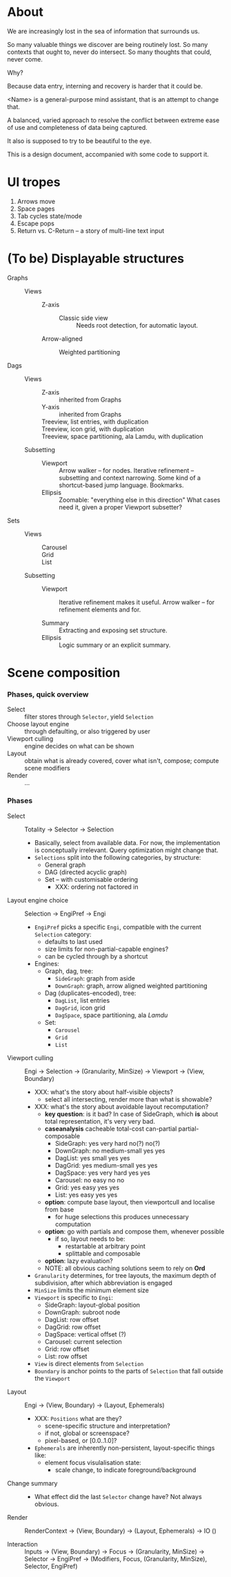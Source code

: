 # -*- indent-tabs-mode: nil -*-
#+startup: hidestars odd

* About

  We are increasingly lost in the sea of information that surrounds us.

  So many valuable things we discover are being routinely lost.
  So many contexts that ought to, never do intersect.
  So many thoughts that could, never come.

  Why?

  Because data entry, interning and recovery is harder that it could be.

  <Name> is a general-purpose mind assistant, that is an attempt to change that.

  A balanced, varied approach to resolve the conflict between extreme ease of use
  and completeness of data being captured.

  It also is supposed to try to be beautiful to the eye.

  This is a design document, accompanied with some code to support it.

* UI tropes

  1. Arrows move
  2. Space pages
  3. Tab cycles state/mode
  4. Escape pops
  5. Return vs. C-Return -- a story of multi-line text input

* (To be) Displayable structures

  - Graphs ::
    - Views :: 
      - Z-axis :: 
        - Classic side view :: 
             Needs root detection, for automatic layout.
      - Arrow-aligned :: 
        - Weighted partitioning :: 

  - Dags ::
    - Views :: 
      - Z-axis :: inherited from Graphs
      - Y-axis :: inherited from Graphs
      - Treeview, list entries, with duplication :: 
      - Treeview, icon grid, with duplication :: 
      - Treeview, space partitioning, ala Lamdu, with duplication :: 
    - Subsetting ::
      - Viewport ::
                   Arrow walker -- for nodes.
                   Iterative refinement -- subsetting and context narrowing.
                   Some kind of a shortcut-based jump language.
                   Bookmarks.
      - Ellipsis ::
                   Zoomable: "everything else in this direction"
                   What cases need it, given a proper Viewport subsetter?

  - Sets ::
    - Views :: 
      - Carousel :: 
      - Grid :: 
      - List :: 
    - Subsetting ::
      - Viewport ::
                   Iterative refinement makes it useful.
                   Arrow walker -- for refinement elements and for.
                   
      - Summary  ::
                   Extracting and exposing set structure.
      - Ellipsis ::
                   Logic summary or an explicit summary.

* Scene composition
*** Phases, quick overview

    - Select                 :: filter stores through =Selector=, yield =Selection=
    - Choose layout engine   :: through defaulting, or also triggered by user
    - Viewport culling       :: engine decides on what can be shown
    - Layout                 :: obtain what is already covered, cover what isn't, compose;  compute scene modifiers
    - Render                 :: ...

*** Phases

    - Select           :: Totality → Selector → Selection
      - Basically, select from available data.  For now, the implementation
        is conceptually irrelevant.  Query optimization might change that.
      - =Selections= split into the following categories, by structure:
        - General graph
        - DAG (directed acyclic graph)
        - Set -- with customisable ordering
          - XXX: ordering not factored in

    - Layout engine choice    :: Selection → EngiPref → Engi
      - =EngiPref= picks a specific =Engi=, compatible with the current
        =Selection= category:
        - defaults to last used
        - size limits for non-partial-capable engines?
        - can be cycled through by a shortcut
      - Engines:
        - Graph, dag, tree:
          - =SideGraph=: graph from aside
          - =DownGraph=: graph, arrow aligned weighted partitioning
        - Dag (duplicates-encoded), tree:
          - =DagList=, list entries
          - =DagGrid=, icon grid
          - =DagSpace=, space partitioning, ala /Lamdu/
        - Set:
          - =Carousel=
          - =Grid=
          - =List=

    - Viewport culling :: Engi → Selection → (Granularity, MinSize) → Viewport → (View, Boundary)
      - XXX: what's the story about half-visible objects?
        - select all intersecting, render more than what is showable?
      - XXX: what's the story about avoidable layout recomputation?
        - *key question*: is it bad?  In case of SideGraph, which *is* about
                          total representation, it's very very bad.
        - *caseanalysis* cacheable total-cost    can-partial partial-composable
          - SideGraph:    yes       very hard     no(?)       no(?)
          - DownGraph:    no        medium-small  yes         yes
          - DagList:      yes       small         yes         yes
          - DagGrid:      yes       medium-small  yes         yes
          - DagSpace:     yes       very hard     yes         yes
          - Carousel:     no        easy          no          no
          - Grid:         yes       easy          yes         yes
          - List:         yes       easy          yes         yes
        - *option*: compute base layout, then viewportcull and localise from base
          - for huge selections this produces unnecessary computation
        - *option*: go with partials and compose them, whenever possible
          - if so, layout needs to be:
            - restartable at arbitrary point
            - splittable and composable
        - *option*: lazy evaluation?
        - NOTE: all obvious caching solutions seem to rely on *Ord*
      - =Granularity= determines, for tree layouts, the maximum depth of
        subdivision, after which abbreviation is engaged
      - =MinSize= limits the minimum element size
      - =Viewport= is specific to =Engi=:
        - SideGraph: layout-global position
        - DownGraph: subroot node
        - DagList:   row offset
        - DagGrid:   row offset
        - DagSpace:  vertical offset (?)
        - Carousel:  current selection
        - Grid:      row offset
        - List:      row offset
      - =View= is direct elements from =Selection=
      - =Boundary= is anchor points to the parts of =Selection= that fall outside the =Viewport=

    - Layout           :: Engi → (View, Boundary) → (Layout, Ephemerals)
      - XXX: =Positions= what are they?
        - scene-specific structure and interpretation?
        - if not, global or screenspace?
        - pixel-based, or [0.0..1.0]?
      - =Ephemerals= are inherently non-persistent, layout-specific things like:
        - element focus visulalisation state:
          - scale change, to indicate foreground/background

    - Change summary   :: 
      - What effect did the last =Selector= change have?  Not always obvious.

    - Render           :: RenderContext → (View, Boundary) → (Layout, Ephemerals) → IO ()

    - Interaction      :: Inputs → (View, Boundary) → Focus → (Granularity, MinSize) → Selector → EngiPref → (Modifiers, Focus, (Granularity, MinSize), Selector, EngiPref)
